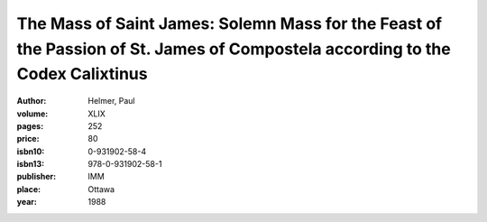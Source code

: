 The Mass of Saint James: Solemn Mass for the Feast of the Passion of St. James of Compostela according to the Codex Calixtinus
==============================================================================================================================

:author: Helmer, Paul
:volume: XLIX
:pages: 252
:price: 80
:isbn10: 0-931902-58-4
:isbn13: 978-0-931902-58-1
:publisher: IMM
:place: Ottawa
:year: 1988
